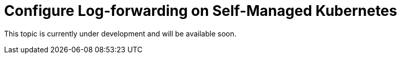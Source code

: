 = Configure Log-forwarding on Self-Managed Kubernetes

This topic is currently under development and will be available soon.